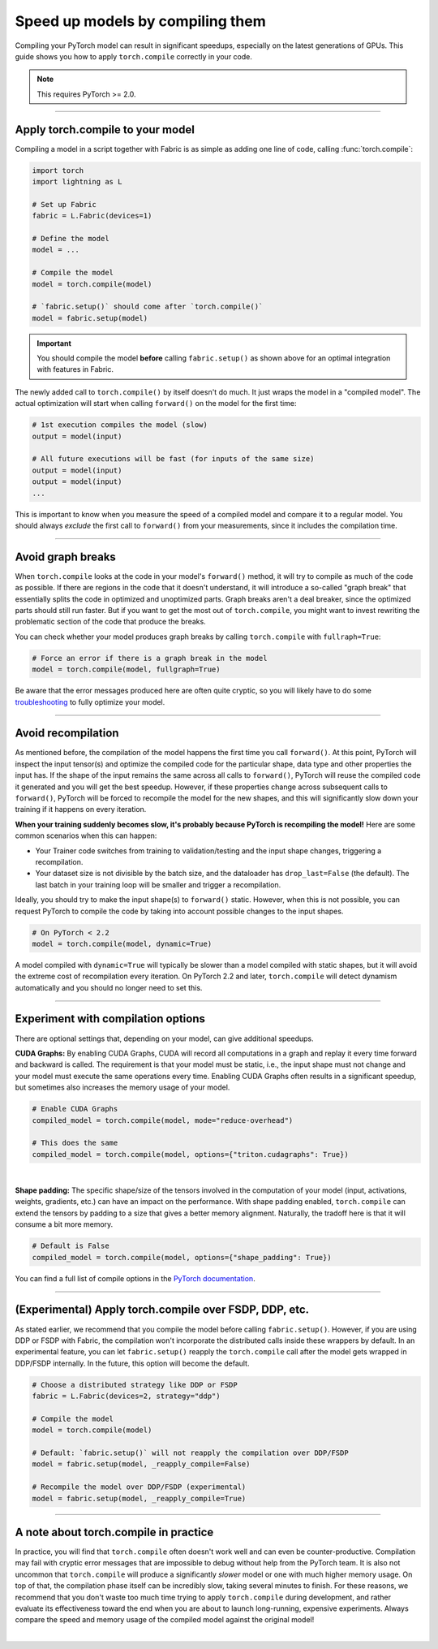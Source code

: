 #################################
Speed up models by compiling them
#################################

Compiling your PyTorch model can result in significant speedups, especially on the latest generations of GPUs.
This guide shows you how to apply ``torch.compile`` correctly in your code.

.. note::

    This requires PyTorch >= 2.0.


----


*********************************
Apply torch.compile to your model
*********************************

Compiling a model in a script together with Fabric is as simple as adding one line of code, calling :func:`torch.compile`:

.. code-block:: python

    import torch
    import lightning as L

    # Set up Fabric
    fabric = L.Fabric(devices=1)

    # Define the model
    model = ...

    # Compile the model
    model = torch.compile(model)

    # `fabric.setup()` should come after `torch.compile()`
    model = fabric.setup(model)


.. important::

    You should compile the model **before** calling ``fabric.setup()`` as shown above for an optimal integration with features in Fabric.

The newly added call to ``torch.compile()`` by itself doesn't do much. It just wraps the model in a "compiled model".
The actual optimization will start when calling ``forward()`` on the model for the first time:

.. code-block:: python

    # 1st execution compiles the model (slow)
    output = model(input)

    # All future executions will be fast (for inputs of the same size)
    output = model(input)
    output = model(input)
    ...

This is important to know when you measure the speed of a compiled model and compare it to a regular model.
You should always *exclude* the first call to ``forward()`` from your measurements, since it includes the compilation time.

.. collapse:: Full example with benchmark

    Below is an example that measures the speedup you get when compiling the InceptionV3 from TorchVision.

    .. code-block:: python

        import statistics
        import torch
        import torchvision.models as models
        import lightning as L


        @torch.no_grad()
        def benchmark(model, input, num_iters=10):
            """Runs the model on the input several times and returns the median execution time."""
            start = torch.cuda.Event(enable_timing=True)
            end = torch.cuda.Event(enable_timing=True)
            times = []
            for _ in range(num_iters):
                start.record()
                model(input)
                end.record()
                torch.cuda.synchronize()
                times.append(start.elapsed_time(end) / 1000)
            return statistics.median(times)


        fabric = L.Fabric(accelerator="cuda", devices=1)

        model = models.inception_v3()
        input = torch.randn(16, 3, 510, 512, device=fabric.device)

        # Compile!
        compiled_model = torch.compile(model)

        # Set up the model with Fabric
        model = fabric.setup(model)
        compiled_model = fabric.setup(compiled_model)

        # warm up the compiled model before we benchmark
        compiled_model(input)

        # Run multiple forward passes and time them
        eager_time = benchmark(model, input)
        compile_time = benchmark(compiled_model, input)

        # Compare the speedup for the compiled execution
        speedup = eager_time / compile_time
        print(f"Eager median time: {eager_time:.4f} seconds")
        print(f"Compile median time: {compile_time:.4f} seconds")
        print(f"Speedup: {speedup:.1f}x")

    On an NVIDIA A100 SXM4 40GB with PyTorch 2.2.0, CUDA 12.1, we get the following speedup:

    .. code-block:: text

        Eager median time: 0.0254 seconds
        Compile median time: 0.0185 seconds
        Speedup: 1.4x


----


******************
Avoid graph breaks
******************

When ``torch.compile`` looks at the code in your model's ``forward()`` method, it will try to compile as much of the code as possible.
If there are regions in the code that it doesn't understand, it will introduce a so-called "graph break" that essentially splits the code in optimized and unoptimized parts.
Graph breaks aren't a deal breaker, since the optimized parts should still run faster.
But if you want to get the most out of ``torch.compile``, you might want to invest rewriting the problematic section of the code that produce the breaks.

You can check whether your model produces graph breaks by calling ``torch.compile`` with ``fullraph=True``:

.. code-block:: python

    # Force an error if there is a graph break in the model
    model = torch.compile(model, fullgraph=True)

Be aware that the error messages produced here are often quite cryptic, so you will likely have to do some `troubleshooting <pytorch.org/docs/stable/torch.compiler_troubleshooting.html>`_ to fully optimize your model.


----


*******************
Avoid recompilation
*******************

As mentioned before, the compilation of the model happens the first time you call ``forward()``.
At this point, PyTorch will inspect the input tensor(s) and optimize the compiled code for the particular shape, data type and other properties the input has.
If the shape of the input remains the same across all calls to ``forward()``, PyTorch will reuse the compiled code it generated and you will get the best speedup.
However, if these properties change across subsequent calls to ``forward()``, PyTorch will be forced to recompile the model for the new shapes, and this will significantly slow down your training if it happens on every iteration.

**When your training suddenly becomes slow, it's probably because PyTorch is recompiling the model!**
Here are some common scenarios when this can happen:

- Your Trainer code switches from training to validation/testing and the input shape changes, triggering a recompilation.
- Your dataset size is not divisible by the batch size, and the dataloader has ``drop_last=False`` (the default).
  The last batch in your training loop will be smaller and trigger a recompilation.

Ideally, you should try to make the input shape(s) to ``forward()`` static.
However, when this is not possible, you can request PyTorch to compile the code by taking into account possible changes to the input shapes.

.. code-block:: python

    # On PyTorch < 2.2
    model = torch.compile(model, dynamic=True)

A model compiled with ``dynamic=True`` will typically be slower than a model compiled with static shapes, but it will avoid the extreme cost of recompilation every iteration.
On PyTorch 2.2 and later, ``torch.compile`` will detect dynamism automatically and you should no longer need to set this.

.. collapse:: Example with dynamic shapes

    The code below shows an example where the model recompiles for several seconds because the input shape changed.
    You can compare the timing results by toggling ``dynamic=True/False`` in the call to ``torch.compile``:

    .. code-block:: python

        import time
        import torch
        import torchvision.models as models
        import lightning as L

        fabric = L.Fabric(accelerator="cuda", devices=1)

        model = models.inception_v3()

        # dynamic=False is the default
        torch._dynamo.config.automatic_dynamic_shapes = False

        compiled_model = torch.compile(model)
        compiled_model = fabric.setup(compiled_model)

        input = torch.randn(16, 3, 512, 512, device=fabric.device)
        t0 = time.time()
        compiled_model(input)
        torch.cuda.synchronize()
        print(f"1st forward: {time.time() - t0:.2f} seconds.")

        input = torch.randn(8, 3, 512, 512, device=fabric.device)  # note the change in shape
        t0 = time.time()
        compiled_model(input)
        torch.cuda.synchronize()
        print(f"2nd forward: {time.time() - t0:.2f} seconds.")

    With ``automatic_dynamic_shapes=True``:

    .. code-block:: text

        1st forward: 41.90 seconds.
        2nd forward: 89.27 seconds.

    With ``automatic_dynamic_shapes=False``:

    .. code-block:: text

        1st forward: 42.12 seconds.
        2nd forward: 47.77 seconds.

    Numbers produced with NVIDIA A100 SXM4 40GB, PyTorch 2.2.0, CUDA 12.1.

----


***********************************
Experiment with compilation options
***********************************

There are optional settings that, depending on your model, can give additional speedups.

**CUDA Graphs:** By enabling CUDA Graphs, CUDA will record all computations in a graph and replay it every time forward and backward is called.
The requirement is that your model must be static, i.e., the input shape must not change and your model must execute the same operations every time.
Enabling CUDA Graphs often results in a significant speedup, but sometimes also increases the memory usage of your model.

.. code-block:: python

    # Enable CUDA Graphs
    compiled_model = torch.compile(model, mode="reduce-overhead")

    # This does the same
    compiled_model = torch.compile(model, options={"triton.cudagraphs": True})

|

**Shape padding:** The specific shape/size of the tensors involved in the computation of your model (input, activations, weights, gradients, etc.) can have an impact on the performance.
With shape padding enabled, ``torch.compile`` can extend the tensors by padding to a size that gives a better memory alignment.
Naturally, the tradoff here is that it will consume a bit more memory.

.. code-block:: python

    # Default is False
    compiled_model = torch.compile(model, options={"shape_padding": True})


You can find a full list of compile options in the `PyTorch documentation <https://pytorch.org/docs/stable/generated/torch.compile.html>`_.

----


*******************************************************
(Experimental) Apply torch.compile over FSDP, DDP, etc.
*******************************************************

As stated earlier, we recommend that you compile the model before calling ``fabric.setup()``.
However, if you are using DDP or FSDP with Fabric, the compilation won't incorporate the distributed calls inside these wrappers by default.
In an experimental feature, you can let ``fabric.setup()`` reapply the ``torch.compile`` call after the model gets wrapped in DDP/FSDP internally.
In the future, this option will become the default.

.. code-block:: python

    # Choose a distributed strategy like DDP or FSDP
    fabric = L.Fabric(devices=2, strategy="ddp")

    # Compile the model
    model = torch.compile(model)

    # Default: `fabric.setup()` will not reapply the compilation over DDP/FSDP
    model = fabric.setup(model, _reapply_compile=False)

    # Recompile the model over DDP/FSDP (experimental)
    model = fabric.setup(model, _reapply_compile=True)


----


**************************************
A note about torch.compile in practice
**************************************

In practice, you will find that ``torch.compile`` often doesn't work well and can even be counter-productive.
Compilation may fail with cryptic error messages that are impossible to debug without help from the PyTorch team.
It is also not uncommon that ``torch.compile`` will produce a significantly *slower* model or one with much higher memory usage.
On top of that, the compilation phase itself can be incredibly slow, taking several minutes to finish.
For these reasons, we recommend that you don't waste too much time trying to apply ``torch.compile`` during development, and rather evaluate its effectiveness toward the end when you are about to launch long-running, expensive experiments.
Always compare the speed and memory usage of the compiled model against the original model!

|
